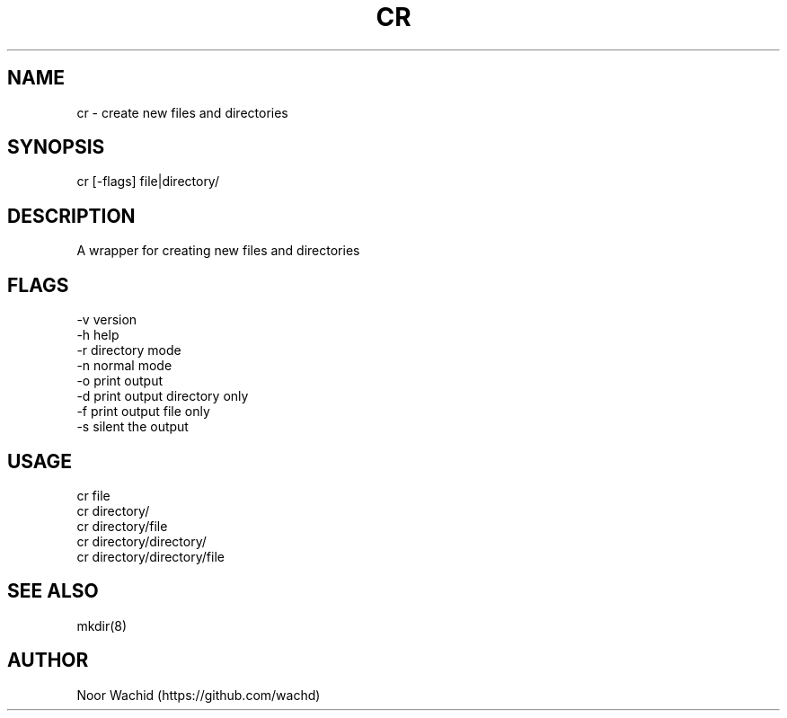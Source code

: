 .TH CR 1
.SH NAME
cr \- create new files and directories
.SH SYNOPSIS
cr [-flags] file|directory/
.SH DESCRIPTION
A wrapper for creating new files and directories
.SH FLAGS
-v version
.br
-h help
.br
-r directory mode
.br
-n normal mode
.br
-o print output
.br
-d print output directory only
.br
-f print output file only
.br
-s silent the output
.SH USAGE
cr file
.br
cr directory/
.br
cr directory/file 
.br
cr directory/directory/
.br
cr directory/directory/file
.SH SEE ALSO
mkdir(8)
.SH AUTHOR
Noor Wachid (https://github.com/wachd)
